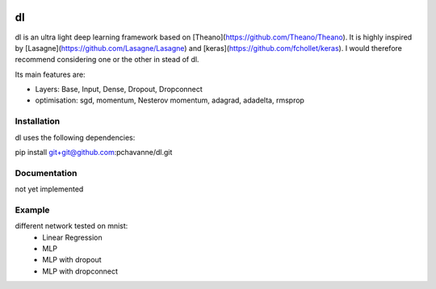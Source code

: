 .. image:: https://travis-ci.org/pchavanne/dl.svg
    :target: https://travis-ci.org/pchavanne/dl

.. image:: https://img.shields.io/badge/license-MIT-blue.svg
    :target: https://github.com/pchavanne/dl/blob/master/LICENSE

dl
==

dl is an ultra light deep learning framework based on [Theano](https://github.com/Theano/Theano).
It is highly inspired by [Lasagne](https://github.com/Lasagne/Lasagne) and [keras](https://github.com/fchollet/keras).
I would therefore recommend considering one or the other in stead of dl.


Its main features are:

* Layers: Base, Input, Dense, Dropout, Dropconnect
* optimisation: sgd, momentum, Nesterov momentum, adagrad, adadelta, rmsprop


Installation
------------
dl uses the following dependencies:

pip install git+git@github.com:pchavanne/dl.git


Documentation
-------------

not yet implemented


Example
-------

different network tested on mnist:
    - Linear Regression
    - MLP
    - MLP with dropout
    - MLP with dropconnect
